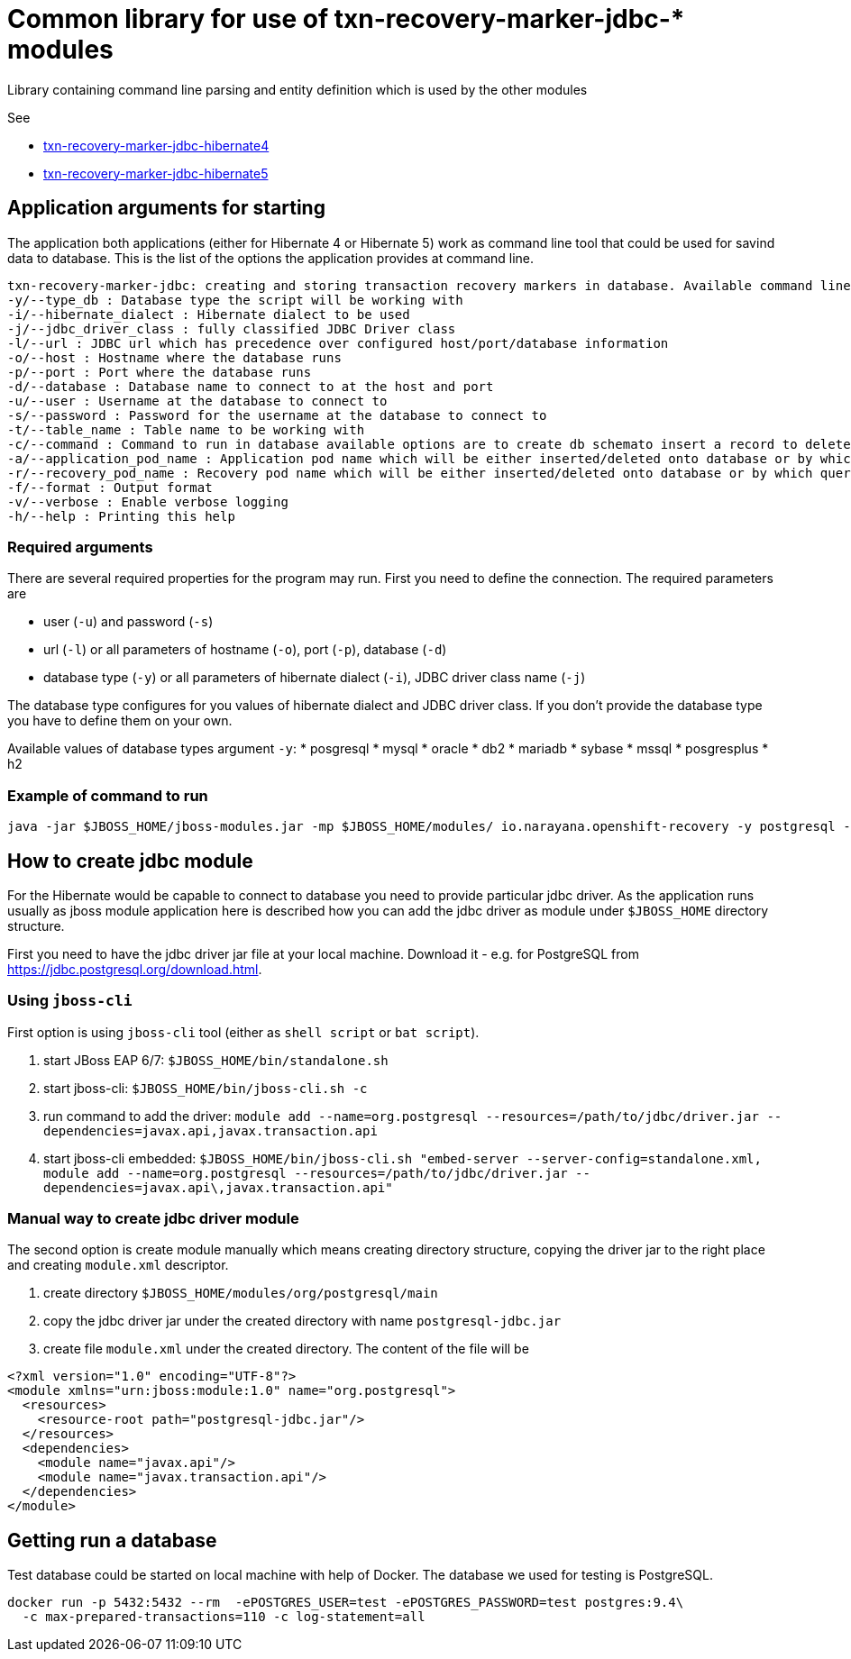 = Common library for use of txn-recovery-marker-jdbc-* modules

Library containing command line parsing and entity definition
which is used by the other modules

See

* link:../txn-recovery-marker-jdbc-hibernate4[txn-recovery-marker-jdbc-hibernate4]
* link:../txn-recovery-marker-jdbc-hibernate5[txn-recovery-marker-jdbc-hibernate5]


== Application arguments for starting

The application both applications (either for Hibernate 4 or Hibernate 5)
work as command line tool that could be used for savind data to database.
This is the list of the options the application provides at command line.

[source]
----
txn-recovery-marker-jdbc: creating and storing transaction recovery markers in database. Available command line arguments are:
-y/--type_db : Database type the script will be working with
-i/--hibernate_dialect : Hibernate dialect to be used
-j/--jdbc_driver_class : fully classified JDBC Driver class
-l/--url : JDBC url which has precedence over configured host/port/database information
-o/--host : Hostname where the database runs
-p/--port : Port where the database runs
-d/--database : Database name to connect to at the host and port
-u/--user : Username at the database to connect to
-s/--password : Password for the username at the database to connect to
-t/--table_name : Table name to be working with
-c/--command : Command to run in database available options are to create db schemato insert a record to delete the record and list recovery pod names
-a/--application_pod_name : Application pod name which will be either inserted/deleted onto database or by which query will be filtered
-r/--recovery_pod_name : Recovery pod name which will be either inserted/deleted onto database or by which query will be filtered
-f/--format : Output format
-v/--verbose : Enable verbose logging
-h/--help : Printing this help
----

=== Required arguments

There are several required properties for the program may run.
First you need to define the connection. The required parameters are

* user (`-u`) and password (`-s`)
* url (`-l`) or all parameters of hostname (`-o`), port (`-p`), database (`-d`)
* database type (`-y`) or all parameters of hibernate dialect (`-i`), JDBC driver class name (`-j`)

The database type configures for you values of hibernate dialect and JDBC driver class.
If you don't provide the database type you have to define them on your own.

Available values of database types argument `-y`:
* posgresql
* mysql
* oracle
* db2
* mariadb
* sybase
* mssql
* posgresplus
* h2

=== Example of command to run

[source]
----
java -jar $JBOSS_HOME/jboss-modules.jar -mp $JBOSS_HOME/modules/ io.narayana.openshift-recovery -y postgresql -o localhost -p 5432 -d test -u test -s test -t txndata -c insert -a appname -r recname
----

== How to create jdbc module

For the Hibernate would be capable to connect to database you need to provide
particular jdbc driver. As the application runs usually as jboss module application
here is described how you can add the jdbc driver as module under `$JBOSS_HOME`
directory structure.

First you need to have the jdbc driver jar file at your local machine.
Download it - e.g. for PostgreSQL from https://jdbc.postgresql.org/download.html.

=== Using `jboss-cli`

First option is using `jboss-cli` tool (either as `shell script` or `bat script`).

. start JBoss EAP 6/7: `$JBOSS_HOME/bin/standalone.sh`
. start jboss-cli: `$JBOSS_HOME/bin/jboss-cli.sh -c`
. run command to add the driver: `module add --name=org.postgresql --resources=/path/to/jdbc/driver.jar --dependencies=javax.api,javax.transaction.api`
. start jboss-cli embedded: `$JBOSS_HOME/bin/jboss-cli.sh "embed-server --server-config=standalone.xml, module add --name=org.postgresql --resources=/path/to/jdbc/driver.jar --dependencies=javax.api\,javax.transaction.api"`

=== Manual way to create jdbc driver module

The second option is create module manually which means creating directory structure, copying the driver jar
to the right place and creating `module.xml` descriptor.

. create directory `$JBOSS_HOME/modules/org/postgresql/main`
. copy the jdbc driver jar under the created directory with name `postgresql-jdbc.jar`
. create file `module.xml` under the created directory. The content of the file will be

[source,xml]
----
<?xml version="1.0" encoding="UTF-8"?>
<module xmlns="urn:jboss:module:1.0" name="org.postgresql">
  <resources>
    <resource-root path="postgresql-jdbc.jar"/>
  </resources>
  <dependencies>
    <module name="javax.api"/>
    <module name="javax.transaction.api"/>
  </dependencies>
</module>
----

== Getting run a database

Test database could be started on local machine with help of Docker.
The database we used for testing is PostgreSQL.

[source,bash]
----
docker run -p 5432:5432 --rm  -ePOSTGRES_USER=test -ePOSTGRES_PASSWORD=test postgres:9.4\
  -c max-prepared-transactions=110 -c log-statement=all
----

